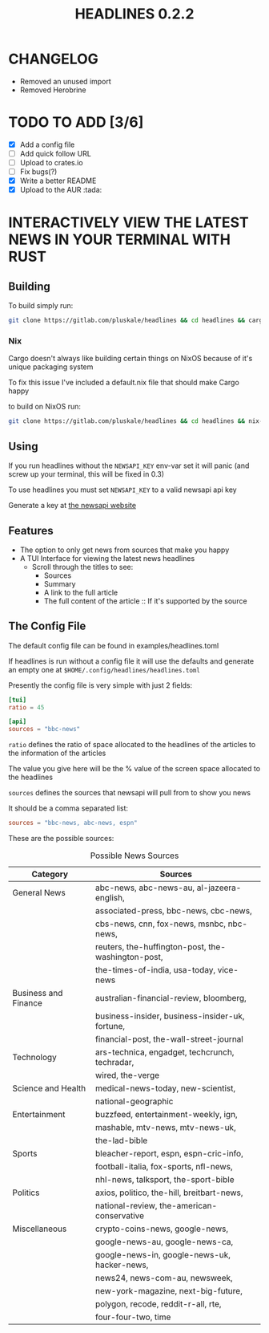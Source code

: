 #+title: HEADLINES 0.2.2

* CHANGELOG
- Removed an unused import
- Removed Herobrine

* TODO TO ADD [3/6]
- [X] Add a config file
- [ ] Add quick follow URL 
- [ ] Upload to crates.io
- [ ] Fix bugs(?)
- [X] Write a better README
- [X] Upload to the AUR :tada:

* INTERACTIVELY VIEW THE LATEST NEWS IN YOUR TERMINAL WITH RUST
** Building
To build simply run:
#+begin_src bash 
git clone https://gitlab.com/pluskale/headlines && cd headlines && cargo build
#+end_src

*** Nix
Cargo doesn't always like building certain things on NixOS because of it's unique packaging system

To fix this issue I've included a default.nix file that should make Cargo happy

to build on NixOS run:
#+begin_src bash
git clone https://gitlab.com/pluskale/headlines && cd headlines && nix-build
#+end_src
** Using 
If you run headlines without the ~NEWSAPI_KEY~ env-var set it will panic (and screw up your terminal, this will be fixed in 0.3)

To use headlines you must set ~NEWSAPI_KEY~ to a valid newsapi api key

Generate a key at [[https://newsapi.org/][the newsapi website]]

** Features
- The option to only get news from sources that make you happy
- A TUI Interface for viewing the latest news headlines
 + Scroll through the titles to see:
  + Sources
  + Summary
  + A link to the full article 
  + The full content of the article :: If it's supported by the source

** The Config File
The default config file can be found in examples/headlines.toml

If headlines is run without a config file it will use the defaults and generate an empty one at ~$HOME/.config/headlines/headlines.toml~

Presently the config file is very simple with just 2 fields:
#+begin_src toml
[tui]
ratio = 45

[api]
sources = "bbc-news"
#+end_src
~ratio~ defines the ratio of space allocated to the headlines of the articles to the information of the articles

The value you give here will be the % value of the screen space allocated to the headlines

~sources~ defines the sources that newsapi will pull from to show you news

It should be a comma separated list:
#+begin_src toml
sources = "bbc-news, abc-news, espn"
#+end_src
These are the possible sources:

#+caption: Possible News Sources
|----------------------+----------------------------------------------------|
| Category             | Sources                                            |
|----------------------+----------------------------------------------------|
| General News         | abc-news, abc-news-au, al-jazeera-english,         |
|                      | associated-press, bbc-news, cbc-news,              |
|                      | cbs-news, cnn, fox-news, msnbc, nbc-news,          |
|                      | reuters, the-huffington-post, the-washington-post, |
|                      | the-times-of-india, usa-today, vice-news           |
|----------------------+----------------------------------------------------|
| Business and Finance | australian-financial-review, bloomberg,            |
|                      | business-insider, business-insider-uk, fortune,    |
|                      | financial-post, the-wall-street-journal            |
|----------------------+----------------------------------------------------|
| Technology           | ars-technica, engadget, techcrunch, techradar,     |
|                      | wired, the-verge                                   |
|----------------------+----------------------------------------------------|
| Science and Health   | medical-news-today, new-scientist,                 |
|                      | national-geographic                                |
|----------------------+----------------------------------------------------|
| Entertainment        | buzzfeed, entertainment-weekly, ign,               |
|                      | mashable, mtv-news, mtv-news-uk,                   |
|                      | the-lad-bible                                      |
|----------------------+----------------------------------------------------|
| Sports               | bleacher-report, espn, espn-cric-info,             |
|                      | football-italia, fox-sports, nfl-news,             |
|                      | nhl-news, talksport, the-sport-bible               |
|----------------------+----------------------------------------------------|
| Politics             | axios, politico, the-hill, breitbart-news,         |
|                      | national-review, the-american-conservative         |
|----------------------+----------------------------------------------------|
| Miscellaneous        | crypto-coins-news, google-news,                    |
|                      | google-news-au, google-news-ca,                    |
|                      | google-news-in, google-news-uk, hacker-news,       |
|                      | news24, news-com-au, newsweek,                     |
|                      | new-york-magazine, next-big-future,                |
|                      | polygon, recode, reddit-r-all, rte,                |
|                      | four-four-two, time                                |
|----------------------+----------------------------------------------------|
